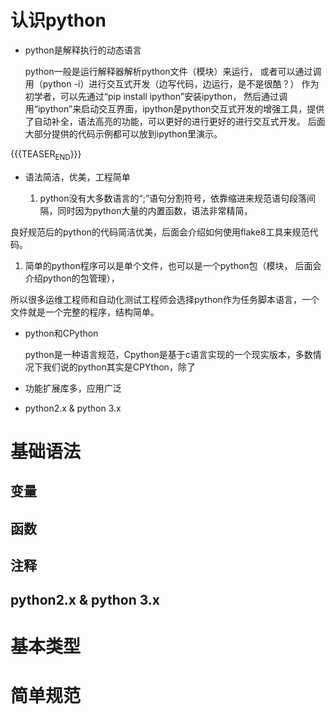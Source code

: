 #+BEGIN_COMMENT
.. title: python 基础一：基础语法和解释执行
.. slug: python-ji-chu-yi-ji-chu-yu-fa-he-jie-shi-zhi-xing
.. date: 2020-02-09 17:07:45 UTC+08:00
.. tags: python 
.. category: python
.. link: 
.. description: 
.. type: text
#+END_COMMENT

* 认识python
- python是解释执行的动态语言

    python一般是运行解释器解析python文件（模块）来运行，
  或者可以通过调用（python -i）进行交互式开发（边写代码，边运行，是不是很酷？）
  作为初学者，可以先通过“pip install ipython”安装ipython，
  然后通过调用“ipython”来启动交互界面，ipython是python交互式开发的增强工具，提供了自动补全，语法高亮的功能，可以更好的进行更好的进行交互式开发。
  后面大部分提供的代码示例都可以放到ipython里演示。

{{{TEASER_END}}}

- 语法简洁，优美，工程简单

  1. python没有大多数语言的“;”语句分割符号，依靠缩进来规范语句段落间隔，同时因为python大量的内置函数，语法非常精简，
良好规范后的python的代码简洁优美，后面会介绍如何使用flake8工具来规范代码。

  2. 简单的python程序可以是单个文件，也可以是一个python包（模块， 后面会介绍python的包管理），
所以很多运维工程师和自动化测试工程师会选择python作为任务脚本语言，一个文件就是一个完整的程序，结构简单。

- python和CPython

  python是一种语言规范，Cpython是基于c语言实现的一个现实版本，多数情况下我们说的python其实是CPYthon，除了

- 功能扩展库多，应用广泛


- python2.x & python 3.x



* 基础语法
** 变量
** 函数
** 注释

** python2.x & python 3.x



* 基本类型

* 简单规范

